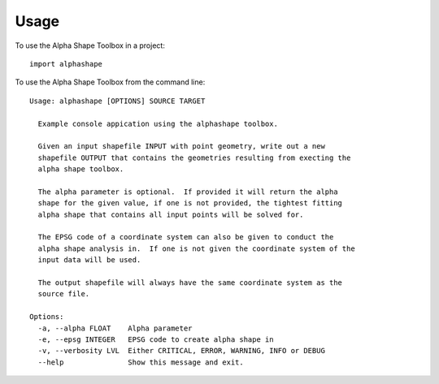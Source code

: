 =====
Usage
=====

To use the Alpha Shape Toolbox in a project::

    import alphashape

To use the Alpha Shape Toolbox from the command line::

    Usage: alphashape [OPTIONS] SOURCE TARGET
    
      Example console appication using the alphashape toolbox.
    
      Given an input shapefile INPUT with point geometry, write out a new
      shapefile OUTPUT that contains the geometries resulting from execting the
      alpha shape toolbox.
    
      The alpha parameter is optional.  If provided it will return the alpha
      shape for the given value, if one is not provided, the tightest fitting
      alpha shape that contains all input points will be solved for.
    
      The EPSG code of a coordinate system can also be given to conduct the
      alpha shape analysis in.  If one is not given the coordinate system of the
      input data will be used.
    
      The output shapefile will always have the same coordinate system as the
      source file.
    
    Options:
      -a, --alpha FLOAT    Alpha parameter
      -e, --epsg INTEGER   EPSG code to create alpha shape in
      -v, --verbosity LVL  Either CRITICAL, ERROR, WARNING, INFO or DEBUG
      --help               Show this message and exit.

